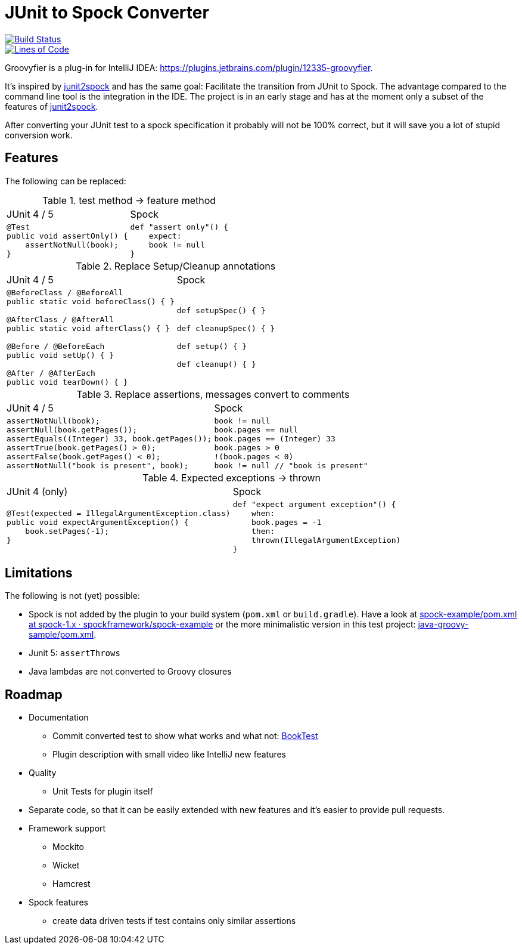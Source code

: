 = JUnit to Spock Converter

image::https://dev.azure.com/melius-coder/Groovyfier/_apis/build/status/masooh.groovyfier?branchName=master[Build Status, link=https://dev.azure.com/melius-coder/Groovyfier/_build/latest?definitionId=1&branchName=master]

image::https://sonarcloud.io/api/project_badges/measure?project=masooh_groovyfier&metric=ncloc[Lines of Code, link=https://sonarcloud.io/dashboard?id=masooh_groovyfier]

Groovyfier is a plug-in for IntelliJ IDEA: https://plugins.jetbrains.com/plugin/12335-groovyfier.

It's inspired by https://github.com/opaluchlukasz/junit2spock[junit2spock] and has the same goal: Facilitate the transition from JUnit to Spock. The advantage compared to the command line tool is the integration in the IDE.
The project is in an early stage and has at the moment only a subset of the features of
https://github.com/opaluchlukasz/junit2spock[junit2spock].

After converting your JUnit test to a spock specification it probably will not be 100% correct,
but it will save you a lot of stupid conversion work.

== Features

The following can be replaced:

////
.
[cols="1a,1a"]
|===
|JUnit 4 | Spock
|
[source,java]
----
----
|
[source,groovy]
----
----
|===
////

.test method -> feature method
[cols="1a,1a"]
|===
|JUnit 4 / 5 | Spock
|
[source,java]
----
@Test
public void assertOnly() {
    assertNotNull(book);
}
----
|
[source,groovy]
----
def "assert only"() {
    expect:
    book != null
}
----
|===

.Replace Setup/Cleanup annotations
[cols="1a,1a"]
|===
|JUnit 4 / 5 | Spock
|
[source,java]
----
@BeforeClass / @BeforeAll
public static void beforeClass() { }

@AfterClass / @AfterAll
public static void afterClass() { }

@Before / @BeforeEach
public void setUp() { }

@After / @AfterEach
public void tearDown() { }
----
|
[source,groovy]
----
def setupSpec() { }

def cleanupSpec() { }

def setup() { }

def cleanup() { }
----
|===

.Replace assertions, messages convert to comments
[cols="1a,1a"]
|===
|JUnit 4 / 5 | Spock
|
[source,java]
----
assertNotNull(book);
assertNull(book.getPages());
assertEquals((Integer) 33, book.getPages());
assertTrue(book.getPages() > 0);
assertFalse(book.getPages() < 0);
assertNotNull("book is present", book);
----
|
[source,groovy]
----
book != null
book.pages == null
book.pages == (Integer) 33
book.pages > 0
!(book.pages < 0)
book != null // "book is present"
----
|===

.Expected exceptions -> thrown
[cols="1a,1a"]
|===
|JUnit 4 (only) | Spock
|
[source,java]
----
@Test(expected = IllegalArgumentException.class)
public void expectArgumentException() {
    book.setPages(-1);
}
----
|
[source,groovy]
----
def "expect argument exception"() {
    when:
    book.pages = -1
    then:
    thrown(IllegalArgumentException)
}
----
|===


== Limitations

The following is not (yet) possible:

- Spock is not added by the plugin to your build system (`pom.xml` or `build.gradle`).
  Have a look at https://github.com/spockframework/spock-example/blob/spock-1.x/pom.xml[spock-example/pom.xml at spock-1.x · spockframework/spock-example]
  or the more minimalistic version in this test project: link:src/ide-test/java-groovy-sample/pom.xml[java-groovy-sample/pom.xml].
- Junit 5: `assertThrows`
- Java lambdas are not converted to Groovy closures

== Roadmap

- Documentation
** Commit converted test to show what works and what not: https://github.com/masooh/groovyfier/blob/master/src/ide-test/java-groovy-sample/src/test/java/junit4/BookTest.java[BookTest]
** Plugin description with small video like IntelliJ new features
- Quality
** Unit Tests for plugin itself
- Separate code, so that it can be easily extended with new features and it's easier to provide pull requests.
- Framework support
** Mockito
** Wicket
** Hamcrest
- Spock features
** create data driven tests if test contains only similar assertions
